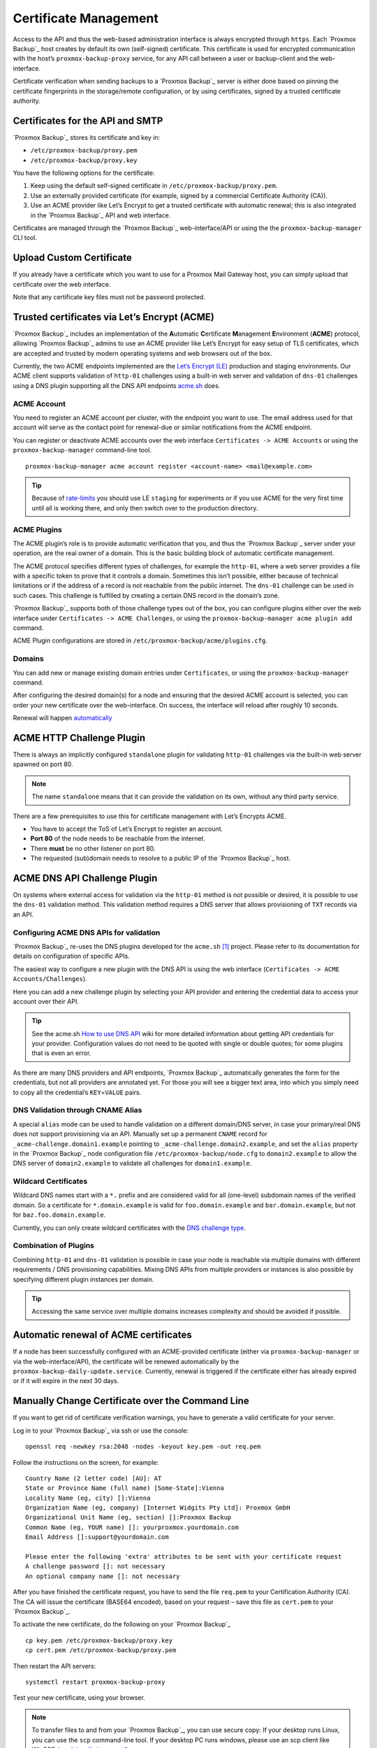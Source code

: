 .. _sysadmin_certificate_management:

Certificate Management
----------------------

Access to the API and thus the web-based administration interface is always
encrypted through ``https``. Each `Proxmox Backup`_ host creates by default its
own (self-signed) certificate. This certificate is used for encrypted
communication with the host’s ``proxmox-backup-proxy`` service, for any API
call between a user or backup-client and the web-interface.

Certificate verification when sending backups to a `Proxmox Backup`_ server
is either done based on pinning the certificate fingerprints in the storage/remote
configuration, or by using certificates, signed by a trusted certificate authority.

.. _sysadmin_certs_api_gui:

Certificates for the API and SMTP
~~~~~~~~~~~~~~~~~~~~~~~~~~~~~~~~~

`Proxmox Backup`_ stores its certificate and key in:

-  ``/etc/proxmox-backup/proxy.pem``

-  ``/etc/proxmox-backup/proxy.key``

You have the following options for the certificate:

1. Keep using the default self-signed certificate in
   ``/etc/proxmox-backup/proxy.pem``.

2. Use an externally provided certificate (for example, signed by a
   commercial Certificate Authority (CA)).

3. Use an ACME provider like Let’s Encrypt to get a trusted certificate
   with automatic renewal; this is also integrated in the `Proxmox Backup`_
   API and web interface.

Certificates are managed through the `Proxmox Backup`_
web-interface/API or using the the ``proxmox-backup-manager`` CLI tool.

.. _sysadmin_certs_upload_custom:

Upload Custom Certificate
~~~~~~~~~~~~~~~~~~~~~~~~~

If you already have a certificate which you want to use for a Proxmox
Mail Gateway host, you can simply upload that certificate over the web
interface.


.. image:: images/screenshots/pbs-gui-certs-upload-custom.png
  :target: _images/pbs-gui-certs-upload-custom.png
  :align: right
  :alt: Upload a custom certificate

Note that any certificate key files must not be password protected.

.. _sysadmin_certs_get_trusted_acme_cert:

Trusted certificates via Let’s Encrypt (ACME)
~~~~~~~~~~~~~~~~~~~~~~~~~~~~~~~~~~~~~~~~~~~~~

`Proxmox Backup`_ includes an implementation of the **A**\ utomatic
**C**\ ertificate **M**\ anagement **E**\ nvironment (**ACME**)
protocol, allowing `Proxmox Backup`_ admins to use an ACME provider
like Let’s Encrypt for easy setup of TLS certificates, which are
accepted and trusted by modern operating systems and web browsers out of
the box.

Currently, the two ACME endpoints implemented are the `Let’s Encrypt
(LE) <https://letsencrypt.org>`_ production and staging environments.
Our ACME client supports validation of ``http-01`` challenges using a
built-in web server and validation of ``dns-01`` challenges using a DNS
plugin supporting all the DNS API endpoints
`acme.sh <https://acme.sh>`_ does.

.. _sysadmin_certs_acme_account:

ACME Account
^^^^^^^^^^^^

.. image:: images/screenshots/pbs-gui-acme-create-account.png
  :target: _images/pbs-gui-acme-create-account.png
  :align: right
  :alt: Create ACME Account

You need to register an ACME account per cluster, with the endpoint you
want to use. The email address used for that account will serve as the
contact point for renewal-due or similar notifications from the ACME
endpoint.

You can register or deactivate ACME accounts over the web interface
``Certificates -> ACME Accounts`` or using the ``proxmox-backup-manager``
command-line tool.

::

    proxmox-backup-manager acme account register <account-name> <mail@example.com>

.. tip::

   Because of
   `rate-limits <https://letsencrypt.org/docs/rate-limits/>`_ you
   should use LE ``staging`` for experiments or if you use ACME for the
   very first time until all is working there, and only then switch over
   to the production directory.

.. _sysadmin_certs_acme_plugins:

ACME Plugins
^^^^^^^^^^^^

The ACME plugin’s role is to provide automatic verification that you,
and thus the `Proxmox Backup`_ server under your operation, are the
real owner of a domain. This is the basic building block of automatic
certificate management.

The ACME protocol specifies different types of challenges, for example
the ``http-01``, where a web server provides a file with a specific
token to prove that it controls a domain. Sometimes this isn’t possible,
either because of technical limitations or if the address of a record is
not reachable from the public internet. The ``dns-01`` challenge can be
used in such cases. This challenge is fulfilled by creating a certain
DNS record in the domain’s zone.

.. image:: images/screenshots/pbs-gui-acme-create-challenge-plugin.png
  :target: _images/pbs-gui-acme-create-challenge-plugin.png
  :align: right
  :alt: Create ACME Account

`Proxmox Backup`_ supports both of those challenge types out of the
box, you can configure plugins either over the web interface under
``Certificates -> ACME Challenges``, or using the
``proxmox-backup-manager acme plugin add`` command.

ACME Plugin configurations are stored in ``/etc/proxmox-backup/acme/plugins.cfg``.

.. _domains:

Domains
^^^^^^^

You can add new or manage existing domain entries under
``Certificates``, or using the ``proxmox-backup-manager`` command.

.. image:: images/screenshots/pbs-gui-acme-add-domain.png
  :target: _images/pbs-gui-acme-add-domain.png
  :align: right
  :alt: Add a Domain for ACME verification

After configuring the desired domain(s) for a node and ensuring that the
desired ACME account is selected, you can order your new certificate
over the web-interface. On success, the interface will reload after
roughly 10 seconds.

Renewal will happen `automatically <#sysadmin-certs-acme-automatic-renewal>`_

.. _sysadmin_certs_acme_http_challenge:

ACME HTTP Challenge Plugin
~~~~~~~~~~~~~~~~~~~~~~~~~~

There is always an implicitly configured ``standalone`` plugin for
validating ``http-01`` challenges via the built-in web server spawned on
port 80.

.. note::

   The name ``standalone`` means that it can provide the validation on
   its own, without any third party service.

There are a few prerequisites to use this for certificate management
with Let’s Encrypts ACME.

-  You have to accept the ToS of Let’s Encrypt to register an account.

-  **Port 80** of the node needs to be reachable from the internet.

-  There **must** be no other listener on port 80.

-  The requested (sub)domain needs to resolve to a public IP of the
   `Proxmox Backup`_ host.

.. _sysadmin_certs_acme_dns_challenge:

ACME DNS API Challenge Plugin
~~~~~~~~~~~~~~~~~~~~~~~~~~~~~

On systems where external access for validation via the ``http-01``
method is not possible or desired, it is possible to use the ``dns-01``
validation method. This validation method requires a DNS server that
allows provisioning of ``TXT`` records via an API.

.. _sysadmin_certs_acme_dns_api_config:

Configuring ACME DNS APIs for validation
^^^^^^^^^^^^^^^^^^^^^^^^^^^^^^^^^^^^^^^^

`Proxmox Backup`_ re-uses the DNS plugins developed for the
``acme.sh``  [1]_ project. Please refer to its documentation for details
on configuration of specific APIs.

The easiest way to configure a new plugin with the DNS API is using the
web interface (``Certificates -> ACME Accounts/Challenges``).

Here you can add a new challenge plugin by selecting your API provider
and entering the credential data to access your account over their API.

.. tip::

   See the acme.sh `How to use DNS
   API <https://github.com/acmesh-official/acme.sh/wiki/dnsapi#how-to-use-dns-api>`_
   wiki for more detailed information about getting API credentials for
   your provider. Configuration values do not need to be quoted with
   single or double quotes; for some plugins that is even an error.

As there are many DNS providers and API endpoints, `Proxmox Backup`_
automatically generates the form for the credentials, but not all
providers are annotated yet. For those you will see a bigger text area,
into which you simply need to copy all the credential’s
``KEY``\ =\ ``VALUE`` pairs.

.. _dns_validation_through_cname_alias:

DNS Validation through CNAME Alias
^^^^^^^^^^^^^^^^^^^^^^^^^^^^^^^^^^

A special ``alias`` mode can be used to handle validation on a different
domain/DNS server, in case your primary/real DNS does not support
provisioning via an API. Manually set up a permanent ``CNAME`` record
for ``_acme-challenge.domain1.example`` pointing to
``_acme-challenge.domain2.example``, and set the ``alias`` property in
the `Proxmox Backup`_ node configuration file ``/etc/proxmox-backup/node.cfg``
to ``domain2.example`` to allow the DNS server of ``domain2.example`` to
validate all challenges for ``domain1.example``.

.. _sysadmin_certs_acme_dns_wildcard:

Wildcard Certificates
^^^^^^^^^^^^^^^^^^^^^

Wildcard DNS names start with a ``*.`` prefix and are considered valid
for all (one-level) subdomain names of the verified domain. So a
certificate for ``*.domain.example`` is valid for ``foo.domain.example``
and ``bar.domain.example``, but not for ``baz.foo.domain.example``.

Currently, you can only create wildcard certificates with the `DNS
challenge
type <https://letsencrypt.org/docs/challenge-types/#dns-01-challenge>`_.

.. _combination_of_plugins:

Combination of Plugins
^^^^^^^^^^^^^^^^^^^^^^

Combining ``http-01`` and ``dns-01`` validation is possible in case your
node is reachable via multiple domains with different requirements / DNS
provisioning capabilities. Mixing DNS APIs from multiple providers or
instances is also possible by specifying different plugin instances per
domain.

.. tip::

   Accessing the same service over multiple domains increases complexity
   and should be avoided if possible.

.. _sysadmin_certs_acme_automatic_renewal:

Automatic renewal of ACME certificates
~~~~~~~~~~~~~~~~~~~~~~~~~~~~~~~~~~~~~~

If a node has been successfully configured with an ACME-provided
certificate (either via ``proxmox-backup-manager`` or via the web-interface/API), the
certificate will be renewed automatically by the ``proxmox-backup-daily-update.service``.
Currently, renewal is triggered if the certificate either has already
expired or if it will expire in the next 30 days.

.. _manually_change_certificate_over_command_line:

Manually Change Certificate over the Command Line
~~~~~~~~~~~~~~~~~~~~~~~~~~~~~~~~~~~~~~~~~~~~~~~~~

If you want to get rid of certificate verification warnings, you have to
generate a valid certificate for your server.

Log in to your `Proxmox Backup`_ via ssh or use the console:

::

   openssl req -newkey rsa:2048 -nodes -keyout key.pem -out req.pem

Follow the instructions on the screen, for example:

::

   Country Name (2 letter code) [AU]: AT
   State or Province Name (full name) [Some-State]:Vienna
   Locality Name (eg, city) []:Vienna
   Organization Name (eg, company) [Internet Widgits Pty Ltd]: Proxmox GmbH
   Organizational Unit Name (eg, section) []:Proxmox Backup
   Common Name (eg, YOUR name) []: yourproxmox.yourdomain.com
   Email Address []:support@yourdomain.com

   Please enter the following 'extra' attributes to be sent with your certificate request
   A challenge password []: not necessary
   An optional company name []: not necessary

After you have finished the certificate request, you have to send the
file ``req.pem`` to your Certification Authority (CA). The CA will issue
the certificate (BASE64 encoded), based on your request – save this file
as ``cert.pem`` to your `Proxmox Backup`_.

To activate the new certificate, do the following on your `Proxmox Backup`_

::

   cp key.pem /etc/proxmox-backup/proxy.key
   cp cert.pem /etc/proxmox-backup/proxy.pem

Then restart the API servers:

::

   systemctl restart proxmox-backup-proxy

Test your new certificate, using your browser.

.. note::

   To transfer files to and from your `Proxmox Backup`_, you can use
   secure copy: If your desktop runs Linux, you can use the ``scp``
   command-line tool. If your desktop PC runs windows, please use an scp
   client like WinSCP (see https://winscp.net/).

.. [1]
   acme.sh https://github.com/acmesh-official/acme.sh
